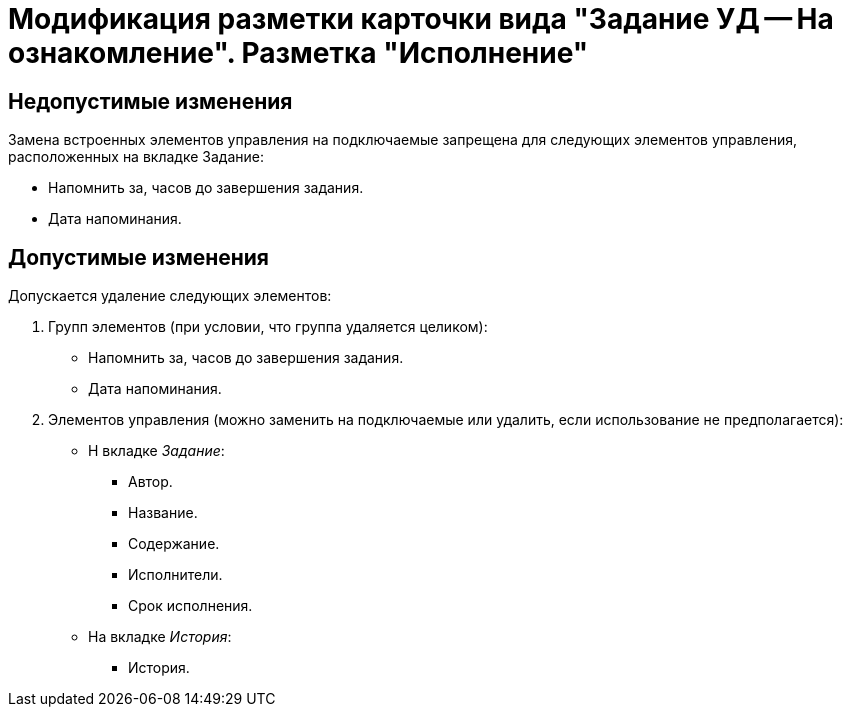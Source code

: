 = Модификация разметки карточки вида "Задание УД -- На ознакомление". Разметка "Исполнение"

== Недопустимые изменения

Замена встроенных элементов управления на подключаемые запрещена для следующих элементов управления, расположенных на вкладке Задание:

* Напомнить за, часов до завершения задания.
* Дата напоминания.

== Допустимые изменения

Допускается удаление следующих элементов:

. Групп элементов (при условии, что группа удаляется целиком):
+
* Напомнить за, часов до завершения задания.
* Дата напоминания.
+
. Элементов управления (можно заменить на подключаемые или удалить, если использование не предполагается):
+
* Н вкладке _Задание_:
** Автор.
** Название.
** Содержание.
** Исполнители.
** Срок исполнения.
* На вкладке _История_:
** История.
